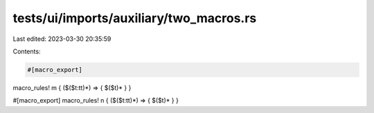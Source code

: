 tests/ui/imports/auxiliary/two_macros.rs
========================================

Last edited: 2023-03-30 20:35:59

Contents:

.. code-block:: rs

    #[macro_export]
macro_rules! m { ($($t:tt)*) => { $($t)* } }

#[macro_export]
macro_rules! n { ($($t:tt)*) => { $($t)* } }


